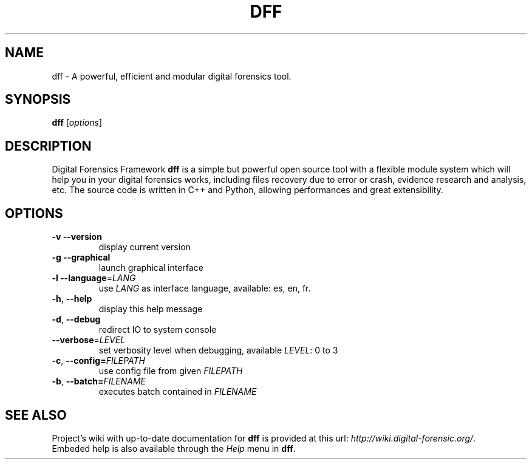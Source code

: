 .TH DFF "1" "February 2011" "dff version 0.9" "User Commands"
.SH NAME
dff \- A powerful, efficient and modular digital forensics tool.
.SH SYNOPSIS
.B dff
[\fIoptions\fR]
.SH DESCRIPTION
Digital Forensics Framework
.B dff
is a simple but powerful open source tool with a flexible module system which will help you in your digital forensics works, including files recovery due to error or crash, evidence research and analysis, etc. The source code is written in C++ and Python, allowing performances and great extensibility.

.SH OPTIONS
.TP
\fB\-v\fR      \fB\-\-version\fR
display current version
.TP
\fB\-g\fR      \fB\-\-graphical\fR
launch graphical interface
.TP
\fB\-l\fR      \fB\-\-language\fR=\fILANG\fR
use \fILANG\fR as interface language, available: es, en, fr.
.TP
\fB\-h\fR,     \fB\-\-help\fR
display this help message
.TP
\fB\-d\fR,     \fB\-\-debug\fR
redirect IO to system console
.TP
\fB\-\-verbose\fR=\fILEVEL\fR
set verbosity level when debugging, available \fILEVEL\fR: 0 to 3
.TP
\fB\-c\fR,     \fB\-\-config=\fIFILEPATH\fR
use config file from given \fIFILEPATH\fR
.TP
\fB\-b\fR,     \fB\-\-batch=\fIFILENAME\fR
executes batch contained in \fIFILENAME\fR
.SH "SEE ALSO"
Project's wiki with up-to-date documentation for \fBdff\fR
is provided at this url: \fIhttp://wiki.digital-forensic.org/\fR.
.TP
Embeded help is also available through the \fIHelp\fR menu in \fBdff\fR.

